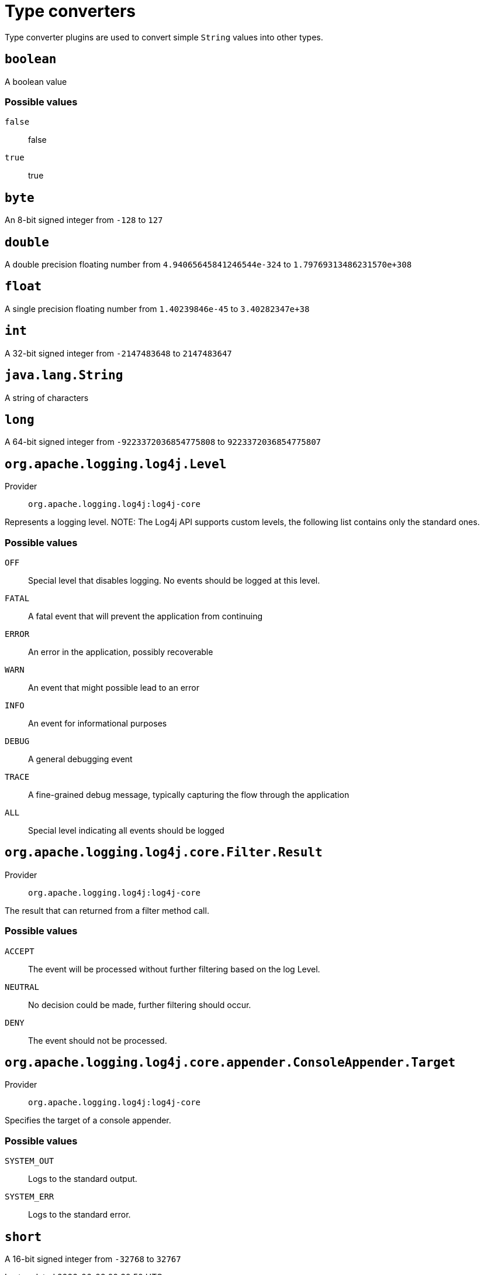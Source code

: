 ////
Licensed to the Apache Software Foundation (ASF) under one or more
contributor license agreements. See the NOTICE file distributed with
this work for additional information regarding copyright ownership.
The ASF licenses this file to You under the Apache License, Version 2.0
(the "License"); you may not use this file except in compliance with
the License. You may obtain a copy of the License at

    https://www.apache.org/licenses/LICENSE-2.0

Unless required by applicable law or agreed to in writing, software
distributed under the License is distributed on an "AS IS" BASIS,
WITHOUT WARRANTIES OR CONDITIONS OF ANY KIND, either express or implied.
See the License for the specific language governing permissions and
limitations under the License.
////
[#type-converters]
= Type converters

Type converter plugins are used to convert simple `String` values into other types.

[#boolean]
== `boolean`


A boolean value

[#boolean-values]
=== Possible values

`false`:: false
`true`:: true

[#byte]
== `byte`


An 8-bit signed integer from `-128` to `127`

[#double]
== `double`


A double precision floating number from `4.94065645841246544e-324` to `1.79769313486231570e+308`

[#float]
== `float`


A single precision floating number from `1.40239846e-45` to `3.40282347e+38`

[#int]
== `int`


A 32-bit signed integer from `-2147483648` to `2147483647`

[#java_lang_String]
== `java.lang.String`


A string of characters

[#long]
== `long`


A 64-bit signed integer from `-9223372036854775808` to `9223372036854775807`

[#org_apache_logging_log4j_Level]
== `org.apache.logging.log4j.Level`

Provider:: `org.apache.logging.log4j:log4j-core`

Represents a logging level.
NOTE: The Log4j API supports custom levels, the following list contains only the standard ones.

[#org_apache_logging_log4j_Level-values]
=== Possible values

`OFF`:: Special level that disables logging.
No events should be logged at this level.
`FATAL`:: A fatal event that will prevent the application from continuing
`ERROR`:: An error in the application, possibly recoverable
`WARN`:: An event that might possible lead to an error
`INFO`:: An event for informational purposes
`DEBUG`:: A general debugging event
`TRACE`:: A fine-grained debug message, typically capturing the flow through the application
`ALL`:: Special level indicating all events should be logged

[#org_apache_logging_log4j_core_Filter_Result]
== `org.apache.logging.log4j.core.Filter.Result`

Provider:: `org.apache.logging.log4j:log4j-core`

The result that can returned from a filter method call.

[#org_apache_logging_log4j_core_Filter_Result-values]
=== Possible values

`ACCEPT`:: The event will be processed without further filtering based on the log Level.
`NEUTRAL`:: No decision could be made, further filtering should occur.
`DENY`:: The event should not be processed.

[#org_apache_logging_log4j_core_appender_ConsoleAppender_Target]
== `org.apache.logging.log4j.core.appender.ConsoleAppender.Target`

Provider:: `org.apache.logging.log4j:log4j-core`

Specifies the target of a console appender.

[#org_apache_logging_log4j_core_appender_ConsoleAppender_Target-values]
=== Possible values

`SYSTEM_OUT`:: Logs to the standard output.
`SYSTEM_ERR`:: Logs to the standard error.

[#short]
== `short`


A 16-bit signed integer from `-32768` to `32767`
